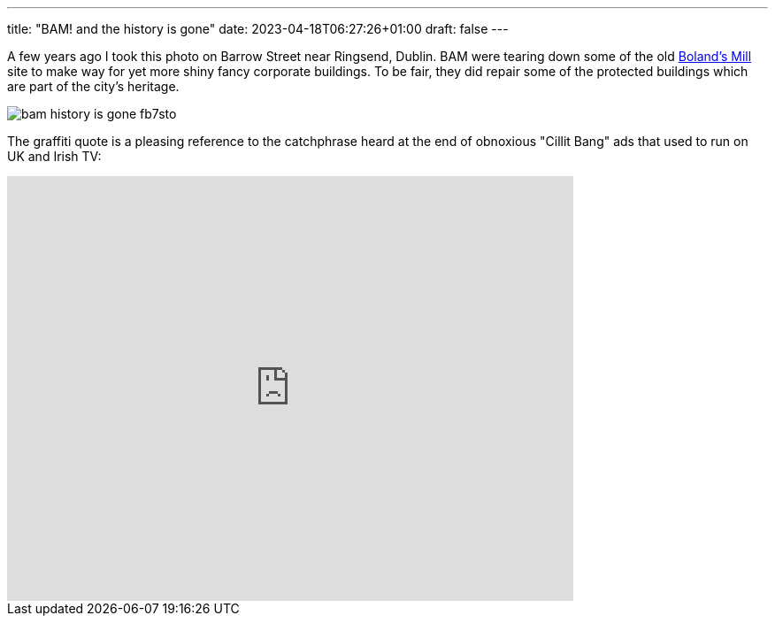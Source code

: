 ---
title: "BAM! and the history is gone"
date: 2023-04-18T06:27:26+01:00
draft: false
---

A few years ago I took this photo on Barrow Street near Ringsend, Dublin. BAM were tearing down some of the old https://en.wikipedia.org/wiki/Boland%27s_Mill[Boland's Mill] site to make way for yet more shiny fancy corporate buildings. To be fair, they did repair some of the protected buildings which are part of the city's heritage.

image::https://res.cloudinary.com/destynova/image/upload/v1681795375/overto.eu/bam-history-is-gone_fb7sto.jpg[]

The graffiti quote is a pleasing reference to the catchphrase heard at the end of obnoxious "Cillit Bang" ads that used to run on UK and Irish TV:

video::t5ycJrJNMMo[youtube, 640, 480]
